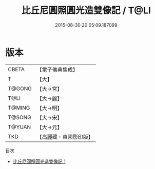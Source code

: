 #+TITLE: 比丘尼圓照圓光造雙像記 / T@LI

#+DATE: 2015-08-30 20:05:09.187099
* 版本
 |     CBETA|【電子佛典集成】|
 |         T|【大】     |
 |    T@GONG|【大→宮】   |
 |      T@LI|【大→麗】   |
 |    T@MING|【大→明】   |
 |    T@SONG|【大→宋】   |
 |    T@YUAN|【大→元】   |
 |       TKD|【高麗藏・東國影印版】|
目次
 - [[file:KR6g0043_001.txt][比丘尼圓照圓光造雙像記 1]]
